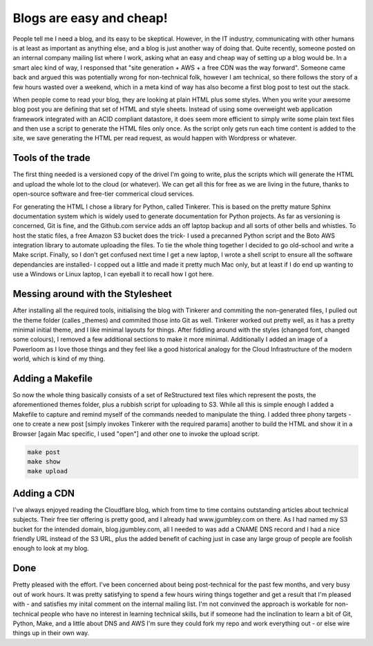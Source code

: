 Blogs are easy and cheap!
=========================

People tell me I need a blog, and its easy to be skeptical. However, in the IT industry, communicating with other humans is at least as important as anything else, and a blog is just another way of doing that. Quite recently, someone posted on an internal company mailing list where I work, asking what an easy and cheap way of setting up a blog would be. In a smart alec kind of way, I responsed that "site generation + AWS + a free CDN was the way forward". Someone came back and argued this was potentially wrong for non-technical folk, however I am technical, so there follows the story of a few hours wasted over a weekend, which in a meta kind of way has also become a first blog post to test out the stack.

When people come to read your blog, they are looking at plain HTML plus some styles. When you write your awesome blog post you are defining that set of HTML and style sheets. Instead of using some overweight web application framework integrated with an ACID compliant datastore, it does seem more efficient to simply write some plain text files and then use a script to generate the HTML files only once. As the script only gets run each time content is added to the site, we save generating the HTML per read request, as would happen with Wordpress or whatever.

Tools of the trade
~~~~~~~~~~~~~~~~~~

The first thing needed is a versioned copy of the drivel I'm going to write, plus the scripts which will generate the HTML and upload the whole lot to the cloud (or whatever). We can get all this for free as we are living in the future, thanks to open-source software and free-tier commerical cloud services.

For generating the HTML I chose a library for Python, called Tinkerer. This is based on the pretty mature Sphinx documentation system which is widely used to generate documentation for Python projects. As far as versioning is concerned, Git is fine, and the Github.com service adds an off laptop backup and all sorts of other bells and whistles. To host the static files, a free Amazon S3 bucket does the trick- I used a precanned Python script and the Boto AWS integration library to automate uploading the files. To tie the whole thing together I decided to go old-school and write a Make script. Finally, so I don't get confused next time I get a new laptop, I wrote a shell script to ensure all the software dependancies are installed- I copped out a little and made it pretty much Mac only, but at least if I do end up wanting to use a Windows or Linux laptop, I can eyeball it to recall how I got here.

Messing around with the Stylesheet
~~~~~~~~~~~~~~~~~~~~~~~~~~~~~~~~~~

After installing all the required tools, initialising the blog with Tinkerer and commiting the non-generated files, I pulled out the theme folder (calles _themes) and commited those into Git as well. Tinkerer worked out pretty well, as it has a pretty minimal initial theme, and I like minimal layouts for things. After fiddling around with the styles (changed font, changed some colours), I removed a few additional sections to make it more minimal. Additionally I added an image of a Powerloom as I love those things and they feel like a good historical analogy for the Cloud Infrastructure of the modern world, which is kind of my thing.

Adding a Makefile
~~~~~~~~~~~~~~~~~

So now the whole thing basically consists of a set of ReStructured text files which represent the posts, the aforementioned themes folder, plus a rubbish script for uploading to S3. While all this is simple enough I added a Makefile to capture and remind myself of the commands needed to manipulate the thing. I added three phony targets - one to create a new post [simply invokes Tinkerer with the required params] another to build the HTML and show it in a Browser [again Mac specific, I used "open"] and other one to invoke the upload script.

.. code-block:: bash 

   make post
   make show
   make upload

Adding a CDN
~~~~~~~~~~~~

I've always enjoyed reading the Cloudflare blog, which from time to time contains outstanding articles about technical subjects. Their free tier offering is pretty good, and I already had www.jgumbley.com on there. As I had named my S3 bucket for the intended domain, blog.jgumbley.com, all I needed to was add a CNAME DNS record and I had a nice friendly URL instead of the S3 URL, plus the added benefit of caching just in case any large group of people are foolish enough to look at my blog.

Done
~~~~

Pretty pleased with the effort. I've been concerned about being post-technical for the past few months, and very busy out of work hours. It was pretty satisfying to spend a few hours wiring things together and get a result that I'm pleased with - and satisfies my inital comment on the internal mailing list. I'm not convinved the approach is workable for non-technical people who have no interest in learning technical skills, but if someone had the inclination to learn a bit of Git, Python, Make, and a little about DNS and AWS I'm sure they could fork my repo and work everything out - or else wire things up in their own way.

.. author:: default
.. categories:: none
.. tags:: none
.. comments::
